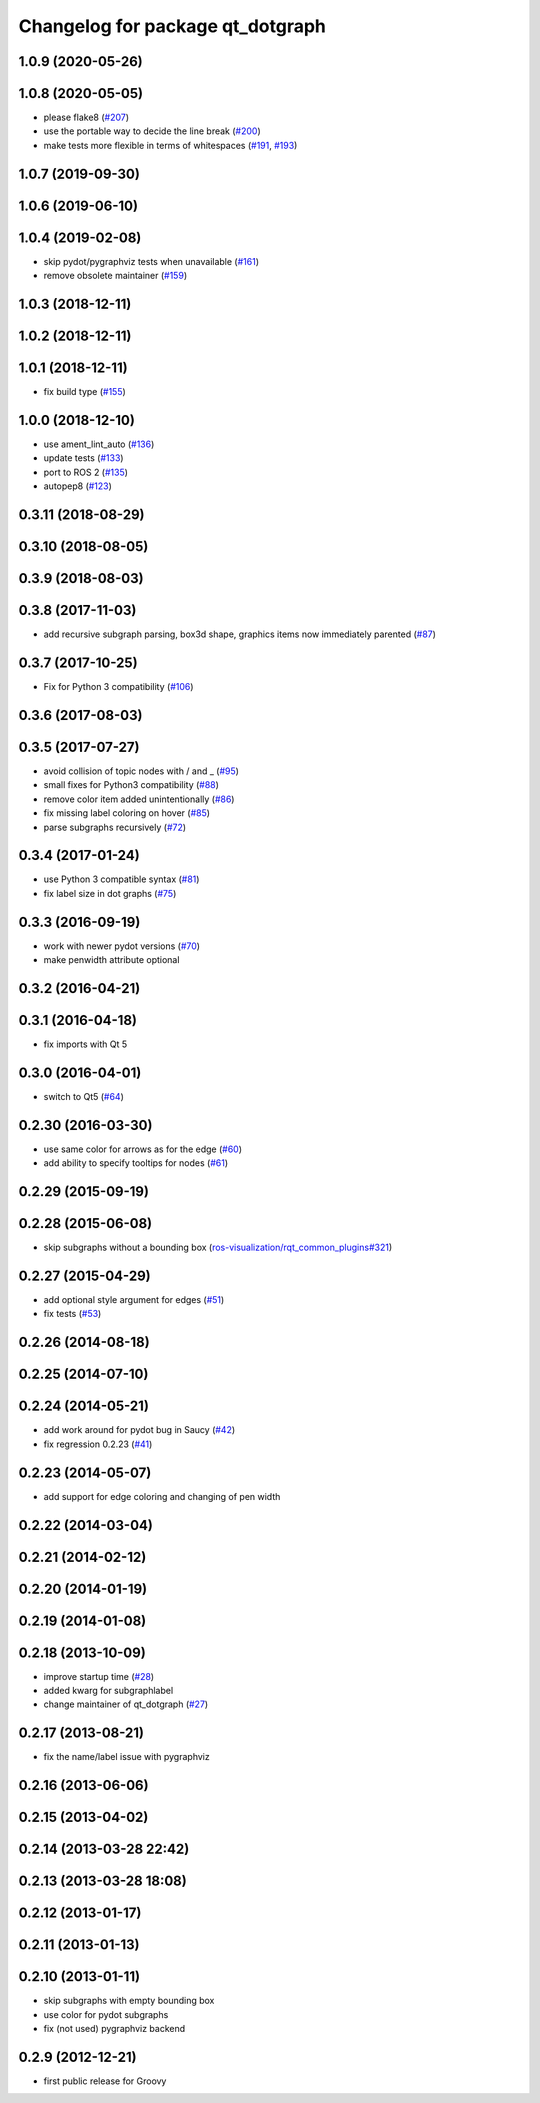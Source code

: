 ^^^^^^^^^^^^^^^^^^^^^^^^^^^^^^^^^
Changelog for package qt_dotgraph
^^^^^^^^^^^^^^^^^^^^^^^^^^^^^^^^^

1.0.9 (2020-05-26)
------------------

1.0.8 (2020-05-05)
------------------
* please flake8 (`#207 <https://github.com/ros-visualization/qt_gui_core/issues/207>`_)
* use the portable way to decide the line break (`#200 <https://github.com/ros-visualization/qt_gui_core/issues/200>`_)
* make tests more flexible in terms of whitespaces (`#191 <https://github.com/ros-visualization/qt_gui_core/issues/191>`_, `#193 <https://github.com/ros-visualization/qt_gui_core/issues/193>`_)

1.0.7 (2019-09-30)
------------------

1.0.6 (2019-06-10)
------------------

1.0.4 (2019-02-08)
------------------
* skip pydot/pygraphviz tests when unavailable (`#161 <https://github.com/ros-visualization/qt_gui_core/issues/161>`_)
* remove obsolete maintainer (`#159 <https://github.com/ros-visualization/qt_gui_core/issues/159>`_)

1.0.3 (2018-12-11)
------------------

1.0.2 (2018-12-11)
------------------

1.0.1 (2018-12-11)
------------------
* fix build type (`#155 <https://github.com/ros-visualization/qt_gui_core/issues/155>`_)

1.0.0 (2018-12-10)
------------------
* use ament_lint_auto (`#136 <https://github.com/ros-visualization/qt_gui_core/issues/136>`_)
* update tests (`#133 <https://github.com/ros-visualization/qt_gui_core/issues/133>`_)
* port to ROS 2 (`#135 <https://github.com/ros-visualization/qt_gui_core/issues/135>`_)
* autopep8 (`#123 <https://github.com/ros-visualization/qt_gui_core/issues/123>`_)

0.3.11 (2018-08-29)
-------------------

0.3.10 (2018-08-05)
-------------------

0.3.9 (2018-08-03)
------------------

0.3.8 (2017-11-03)
------------------
* add recursive subgraph parsing, box3d shape, graphics items now immediately parented (`#87 <https://github.com/ros-visualization/qt_gui_core/issues/87>`_)

0.3.7 (2017-10-25)
------------------
* Fix for Python 3 compatibility (`#106 <https://github.com/ros-visualization/qt_gui_core/issues/106>`_)

0.3.6 (2017-08-03)
------------------

0.3.5 (2017-07-27)
------------------
* avoid collision of topic nodes with / and \_ (`#95 <https://github.com/ros-visualization/qt_gui_core/pull/95>`_)
* small fixes for Python3 compatibility (`#88 <https://github.com/ros-visualization/qt_gui_core/pull/88>`_)
* remove color item added unintentionally (`#86 <https://github.com/ros-visualization/qt_gui_core/pull/86>`_)
* fix missing label coloring on hover (`#85 <https://github.com/ros-visualization/qt_gui_core/pull/85>`_)
* parse subgraphs recursively (`#72 <https://github.com/ros-visualization/qt_gui_core/issues/72>`_)

0.3.4 (2017-01-24)
------------------
* use Python 3 compatible syntax (`#81 <https://github.com/ros-visualization/qt_gui_core/pull/81>`_)
* fix label size in dot graphs (`#75 <https://github.com/ros-visualization/qt_gui_core/pull/75>`_)

0.3.3 (2016-09-19)
------------------
* work with newer pydot versions (`#70 <https://github.com/ros-visualization/qt_gui_core/pull/70>`_)
* make penwidth attribute optional

0.3.2 (2016-04-21)
------------------

0.3.1 (2016-04-18)
------------------
* fix imports with Qt 5

0.3.0 (2016-04-01)
------------------
* switch to Qt5 (`#64 <https://github.com/ros-visualization/qt_gui_core/pull/64>`_)

0.2.30 (2016-03-30)
-------------------
* use same color for arrows as for the edge (`#60 <https://github.com/ros-visualization/qt_gui_core/issues/60>`_)
* add ability to specify tooltips for nodes (`#61 <https://github.com/ros-visualization/qt_gui_core/pull/61>`_)

0.2.29 (2015-09-19)
-------------------

0.2.28 (2015-06-08)
-------------------
* skip subgraphs without a bounding box (`ros-visualization/rqt_common_plugins#321 <https://github.com/ros-visualization/rqt_common_plugins/issues/321>`_)

0.2.27 (2015-04-29)
-------------------
* add optional style argument for edges (`#51 <https://github.com/ros-visualization/qt_gui_core/pull/51>`_)
* fix tests (`#53 <https://github.com/ros-visualization/qt_gui_core/pull/53>`_)

0.2.26 (2014-08-18)
-------------------

0.2.25 (2014-07-10)
-------------------

0.2.24 (2014-05-21)
-------------------
* add work around for pydot bug in Saucy (`#42 <https://github.com/ros-visualization/qt_gui_core/issues/42>`_)
* fix regression 0.2.23 (`#41 <https://github.com/ros-visualization/qt_gui_core/issues/41>`_)

0.2.23 (2014-05-07)
-------------------
* add support for edge coloring and changing of pen width

0.2.22 (2014-03-04)
-------------------

0.2.21 (2014-02-12)
-------------------

0.2.20 (2014-01-19)
-------------------

0.2.19 (2014-01-08)
-------------------

0.2.18 (2013-10-09)
-------------------
* improve startup time (`#28 <https://github.com/ros-visualization/qt_gui_core/issues/28>`_)
* added kwarg for subgraphlabel
* change maintainer of qt_dotgraph (`#27 <https://github.com/ros-visualization/qt_gui_core/issues/27>`_)

0.2.17 (2013-08-21)
-------------------
* fix the name/label issue with pygraphviz

0.2.16 (2013-06-06)
-------------------

0.2.15 (2013-04-02)
-------------------

0.2.14 (2013-03-28 22:42)
-------------------------

0.2.13 (2013-03-28 18:08)
-------------------------

0.2.12 (2013-01-17)
-------------------

0.2.11 (2013-01-13)
-------------------

0.2.10 (2013-01-11)
-------------------
* skip subgraphs with empty bounding box
* use color for pydot subgraphs
* fix (not used) pygraphviz backend

0.2.9 (2012-12-21)
------------------
* first public release for Groovy
